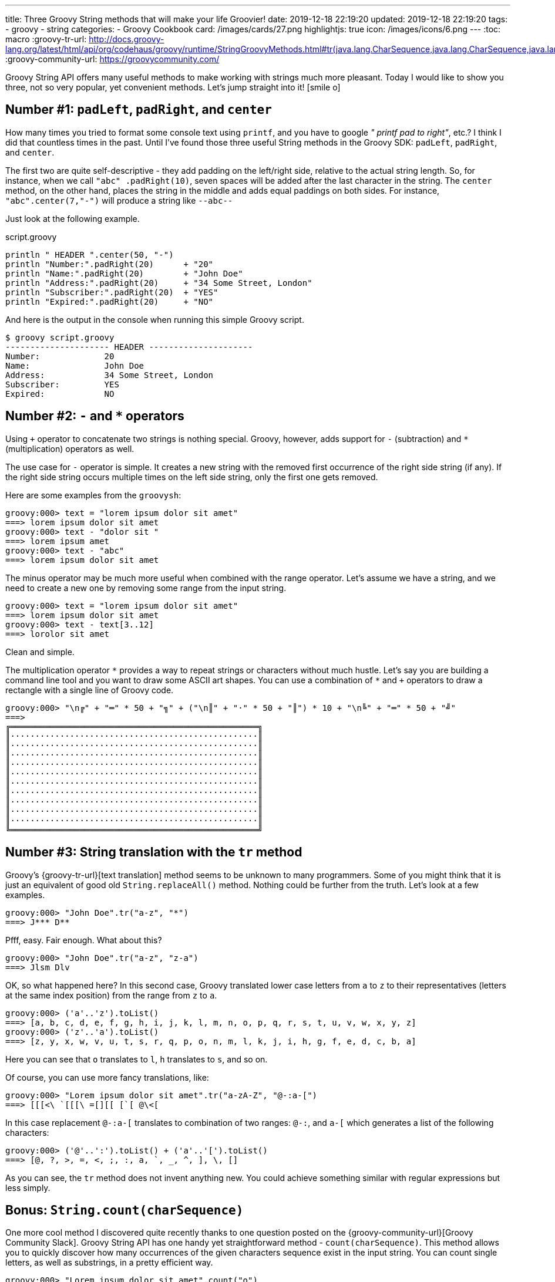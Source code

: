 ---
title: Three Groovy String methods that will make your life Groovier!
date: 2019-12-18 22:19:20
updated: 2019-12-18 22:19:20
tags:
    - groovy
    - string
categories:
    - Groovy Cookbook
card: /images/cards/27.png
highlightjs: true
icon: /images/icons/6.png
---
:toc: macro
:groovy-tr-url: http://docs.groovy-lang.org/latest/html/api/org/codehaus/groovy/runtime/StringGroovyMethods.html#tr(java.lang.CharSequence,java.lang.CharSequence,java.lang.CharSequence)
:groovy-community-url: https://groovycommunity.com/

Groovy String API offers many useful methods to make working with strings much more pleasant.
Today I would like to show you three, not so very popular, yet convenient methods.
Let's jump straight into it! icon:smile-o[]

++++
<!-- more -->
++++

toc::[]

== Number #1: `padLeft`, `padRight`, and `center`

How many times you tried to format some console text using `printf`, and you have to google _" printf pad to right"_, etc.?
I think I did that countless times in the past.
Until I've found those three useful String methods in the Groovy SDK: `padLeft`, `padRight`, and `center`.

The first two are quite self-descriptive - they add padding on the left/right side, relative to the actual string length.
So, for instance, when we call `"abc" .padRight(10)`, seven spaces will be added after the last character in the string.
The `center` method, on the other hand, places the string in the middle and adds equal paddings on both sides.
For instance, `"abc".center(7,"-")` will produce a string like `--abc--`

Just look at the following example.

.script.groovy
[source,groovy]
----
println " HEADER ".center(50, "-")
println "Number:".padRight(20)      + "20"
println "Name:".padRight(20)        + "John Doe"
println "Address:".padRight(20)     + "34 Some Street, London"
println "Subscriber:".padRight(20)  + "YES"
println "Expired:".padRight(20)     + "NO"
----

And here is the output in the console when running this simple Groovy script.

[source,bash]
----
$ groovy script.groovy
--------------------- HEADER ---------------------
Number:             20
Name:               John Doe
Address:            34 Some Street, London
Subscriber:         YES
Expired:            NO
----


== Number #2: `-` and `*` operators

Using `+` operator to concatenate two strings is nothing special.
Groovy, however, adds support for `-` (subtraction) and `*` (multiplication) operators as well.

The use case for `-` operator is simple.
It creates a new string with the removed first occurrence of the right side string (if any).
If the right side string occurs multiple times on the left side string, only the first one gets removed.

Here are some examples from the `groovysh`:

[source,bash]
----
groovy:000> text = "lorem ipsum dolor sit amet"
===> lorem ipsum dolor sit amet
groovy:000> text - "dolor sit "
===> lorem ipsum amet
groovy:000> text - "abc"
===> lorem ipsum dolor sit amet
----

The minus operator may be much more useful when combined with the range operator.
Let's assume we have a string, and we need to create a new one by removing some range from the input string.

[source,bash]
----
groovy:000> text = "lorem ipsum dolor sit amet"
===> lorem ipsum dolor sit amet
groovy:000> text - text[3..12]
===> lorolor sit amet
----

Clean and simple.

The multiplication operator `\*` provides a way to repeat strings or characters without much hustle.
Let's say you are building a command line tool and you want to draw some ASCII art shapes.
You can use a combination of `*` and `+` operators to draw a rectangle with a single line of Groovy code.

[source,bash]
----
groovy:000> "\n╔" + "═" * 50 + "╗" + ("\n║" + "·" * 50 + "║") * 10 + "\n╚" + "═" * 50 + "╝"
===>
╔══════════════════════════════════════════════════╗
║··················································║
║··················································║
║··················································║
║··················································║
║··················································║
║··················································║
║··················································║
║··················································║
║··················································║
║··················································║
╚══════════════════════════════════════════════════╝

----

== Number #3: String translation with the `tr` method

Groovy's {groovy-tr-url}[text translation] method seems to be unknown to many programmers.
Some of you might think that it is just an equivalent of good old `String.replaceAll()` method.
Nothing could be further from the truth.
Let's look at a few examples.

[source,bash]
----
groovy:000> "John Doe".tr("a-z", "*")
===> J*** D**
----

Pfff, easy.
Fair enough.
What about this?

[source,bash]
----
groovy:000> "John Doe".tr("a-z", "z-a")
===> Jlsm Dlv
----

OK, so what happened here?
In this second case, Groovy translated lower case letters from `a` to `z` to their representatives (letters at the same index position) from the range from `z` to `a`.

[source,bash]
----
groovy:000> ('a'..'z').toList()
===> [a, b, c, d, e, f, g, h, i, j, k, l, m, n, o, p, q, r, s, t, u, v, w, x, y, z]
groovy:000> ('z'..'a').toList()
===> [z, y, x, w, v, u, t, s, r, q, p, o, n, m, l, k, j, i, h, g, f, e, d, c, b, a]
----

Here you can see that `o` translates to `l`, `h` translates to `s`, and so on.

Of course, you can use more fancy translations, like:

[source,bash]
----
groovy:000> "Lorem ipsum dolor sit amet".tr("a-zA-Z", "@-:a-[")
===> [[[<\ `[[[\ =[][[ [`[ @\<[
----

In this case replacement `@-:a-[` translates to combination of two ranges: `@-:`, and `a-[` which generates a list of the following characters:

[source,bash]
----
groovy:000> ('@'..':').toList() + ('a'..'[').toList()
===> [@, ?, >, =, <, ;, :, a, `, _, ^, ], \, []
----

As you can see, the `tr` method does not invent anything new.
You could achieve something similar with regular expressions but less simply.


== Bonus: `String.count(charSequence)`

One more cool method I discovered quite recently thanks to one question posted on the {groovy-community-url}[Groovy Community Slack].
Groovy String API has one handy yet straightforward method - `count(charSequence)`.
This method allows you to quickly discover how many occurrences of the given characters sequence exist in the input string.
You can count single letters, as well as substrings, in a pretty efficient way.

[source,bash]
----
groovy:000> "Lorem ipsum dolor sit amet".count("o")
===> 3
groovy:000> "Lorem ipsum dolor sit amet".count("or")
===> 2
groovy:000> "Lorem ipsum dolor sit amet".count("abc")
===> 0
----

pass:[{% youtube_card O28X60MimH4 %}]

